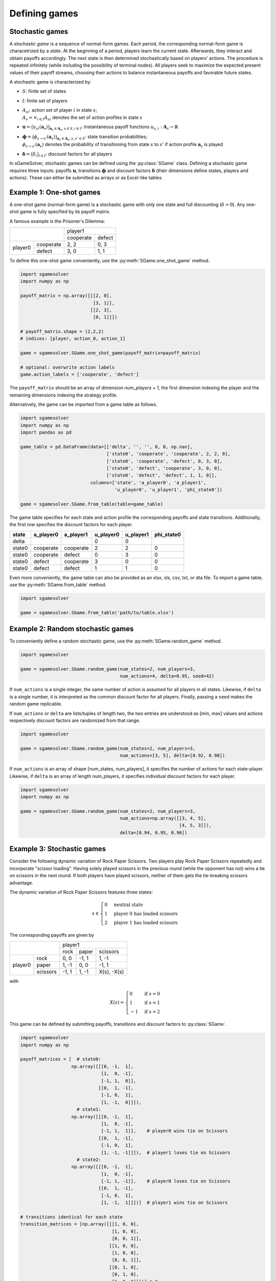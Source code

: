 Defining games
==============

Stochastic games
----------------

A *stochastic game* is a sequence of normal-form games.
Each period, the corresponding normal-form game is characetrized by a *state*.
At the beginning of a period, players learn the current state.
Afterwards, they interact and obtain payoffs accordingly.
The next state is then determined stochastically based on players' actions.
The procedure is repeated infinitely
(while including the possibility of terminal nodes).
All players seek to maximize the expected present values of
their payoff streams, choosing their actions to balance
instantaneous payoffs and favorable future states.

A stochastic game is characterized by:

- :math:`S`: finite set of states
- :math:`I`: finite set of players
- | :math:`A_{si}`: action set of player :math:`i` in state :math:`s`;
  | :math:`A_s=\times_{i\in I}A_{si}` denotes the set of action profiles
    in state :math:`s`
- :math:`\boldsymbol{u} = \bigl( u_{si}(\boldsymbol{a}_s) \bigr)_{\boldsymbol{a}_s \in \boldsymbol{A}_s, s \in S, i \in I}`:
  instantaneous payoff functions
  :math:`u_{s,i}: \boldsymbol{A}_s \rightarrow \mathbb{R}`
- | :math:`\boldsymbol{\phi} = \bigl( \phi_{s \rightarrow s'}(\boldsymbol{a}_s) \bigr)_{\boldsymbol{a}_s \in \boldsymbol{A}_s, s,s' \in S}`:
    state transition probabilities;
  | :math:`\phi_{s \rightarrow s'}(\boldsymbol{a}_s)` denotes the probability of
    transitioning from state :math:`s` to :math:`s'`
    if action profile :math:`\boldsymbol{a}_s` is played
- :math:`\boldsymbol{\delta} = \bigl( \delta_i \bigr)_{i \in I}`:
  discount factors for all players

In sGameSolver, stochastic games can be defined using the
:py:class:`SGame` class.
Defining a stochastic game requires three inputs:
payoffs :math:`\boldsymbol{u}`, transitions :math:`\boldsymbol{\phi}`
and discount factors :math:`\boldsymbol{\delta}`
(their dimensions define states, players and actions).
These can either be submitted as arrays or as Excel-like tables.

Example 1: One-shot games
-------------------------

A one-shot game (normal-form game) is a stochastic game with only one state
and full discounting (:math:`\delta=0`).
Any one-shot game is fully specified by its payoff matrix.

A famous example is the Prisoner's Dilemma:

+---------+-----------+-----------+--------+
|                     | player1            |
+                     +-----------+--------+
|                     | cooperate | defect |
+---------+-----------+-----------+--------+
| player0 | cooperate | 2, 2      | 0, 3   |
+         +-----------+-----------+--------+
|         | defect    | 3, 0      | 1, 1   |
+---------+-----------+-----------+--------+

To define this one-shot game conveniently, use the
:py:meth:`SGame.one_shot_game` method.

.. code-block:: python

    import sgamesolver
    import numpy as np

    payoff_matrix = np.array([[[2, 0],
                               [3, 1]],
                              [[2, 3],
                               [0, 1]]])

    # payoff_matrix.shape = (2,2,2)
    # indices: [player, action_0, action_1]

    game = sgamesolver.SGame.one_shot_game(payoff_matrix=payoff_matrix)

    # optional: overwrite action labels
    game.action_labels = ['cooperate', 'defect']

The ``payoff_matrix`` should be an array of dimension *num_players + 1*,
the first dimension indexing the player and
the remaining dimensions indexing the strategy profile.

Alternatively, the game can be imported from a game table as follows.

.. code-block:: python

    import sgamesolver
    import numpy as np
    import pandas as pd

    game_table = pd.DataFrame(data=[['delta', '', '', 0, 0, np.nan],
                                    ['state0', 'cooperate', 'cooperate', 2, 2, 0],
                                    ['state0', 'cooperate', 'defect', 0, 3, 0],
                                    ['state0', 'defect', 'cooperate', 3, 0, 0],
                                    ['state0', 'defect', 'defect', 1, 1, 0]],
                              columns=['state', 'a_player0', 'a_player1',
                                       'u_player0', 'u_player1', 'phi_state0'])

    game = sgamesolver.SGame.from_table(table=game_table)

The game table specifies for each state and action profile
the corresponding payoffs and state transitions.
Additionally, the first row specifies the discount factors for each player.

======  =========  =========  =========  =========  ==========
state   a_player0  a_player1  u_player0  u_player1  phi_state0
======  =========  =========  =========  =========  ==========
delta                         0          0
state0  cooperate  cooperate  2          2          0
state0  cooperate  defect     0          3          0
state0  defect     cooperate  3          0          0
state0  defect     defect     1          1          0
======  =========  =========  =========  =========  ==========

Even more conveniently, the game table can also be provided as an
xlsx, xls, csv, txt, or dta file.
To import a game table, use the :py:meth:`SGame.from_table` method.

.. code-block:: python

    import sgamesolver

    game = sgamesolver.SGame.from_table('path/to/table.xlsx')

Example 2: Random stochastic games
----------------------------------

To conveniently define a random stochastic game, use the
:py:meth:`SGame.random_game` method.

.. code-block:: python

    import sgamesolver

    game = sgamesolver.SGame.random_game(num_states=2, num_players=3,
                                         num_actions=4, delta=0.95, seed=42)

If ``num_actions`` is a single integer,
the same number of action is assumed for all players in all states.
Likewise, if ``delta`` is a single number,
it is interpreted as the common discount factor for all players.
Finally, passing a ``seed`` makes the random game replicable.

If ``num_actions`` or ``delta`` are lists/tuples of length two,
the two entries are understood as [min, max] values and
actions respectively discount factors are randomized from that range.

.. code-block:: python

    import sgamesolver

    game = sgamesolver.SGame.random_game(num_states=2, num_players=3,
                                         num_actions=[3, 5], delta=[0.92, 0.98])

If ``num_actions`` is an array of shape [num_states, num_players],
it specifies the number of actions for each state-player.
Likewise, if ``delta`` is an array of length num_players,
it specifies individual discount factors for each player.

.. code-block:: python

    import sgamesolver
    import numpy as np

    game = sgamesolver.SGame.random_game(num_states=2, num_players=3,
                                         num_actions=np.array([[3, 4, 5],
                                                               [4, 5, 3]]),
                                         delta=[0.94, 0.95, 0.96])

Example 3: Stochastic games
---------------------------

Consider the following dynamic variation of Rock Paper Scissors.
Two players play Rock Paper Scissors repeatedly and incorporate "scissor loading".
Having solely played scissors in the previous round (while the opponent has not)
wins a tie on scissors in the next round.
If both players have played scissors,
neither of them gets the tie-breaking scissors advantage.

The dynamic variation of Rock Paper Scissors features three states:

.. math:: s \in \begin{cases} 0 & \text{neutral state} \\ 1 & \text{player 0 has loaded scissors} \\ 2 & \text{player 1 has loaded scissors} \end{cases}

The corresponding payoffs are given by

+---------+----------+--------+-------+-------------+
|                    | player1                      |
+                    +--------+-------+-------------+
|                    | rock   | paper | scissors    |
+---------+----------+--------+-------+-------------+
| player0 | rock     | 0, 0   | -1, 1 | 1, -1       |
+         +----------+--------+-------+-------------+
|         | paper    | 1, -1  | 0, 0  | -1, 1       |
+         +----------+--------+-------+-------------+
|         | scissors | -1, 1  | 1, -1 | X(s), -X(s) |
+---------+----------+--------+-------+-------------+

with

.. math:: X(s) = \begin{cases} 0 & \text{if } s=0 \\ 1 & \text{if } s=1 \\ -1 & \text{if } s=2 \end{cases}

This game can be defined by submitting payoffs, transitions
and discount factors to :py:class:`SGame`.

.. code-block:: python

    import sgamesolver
    import numpy as np

    payoff_matrices = [  # state0:
                       np.array([[[0, -1,  1],
                                  [1,  0, -1],
                                  [-1, 1,  0]],
                                 [[0,  1, -1],
                                  [-1, 0,  1],
                                  [1, -1,  0]]]),
                         # state1:
                       np.array([[[0, -1,  1],
                                  [1,  0, -1],
                                  [-1, 1,  1]],    # player0 wins tie on Scissors
                                 [[0,  1, -1],
                                  [-1, 0,  1],
                                  [1, -1, -1]]]),  # player1 loses tie on Scissors
                         # state2:
                       np.array([[[0, -1,  1],
                                  [1,  0, -1],
                                  [-1, 1, -1]],    # player0 loses tie on Scissors
                                 [[0,  1, -1],
                                  [-1, 0,  1],
                                  [1, -1,  1]]])]  # player1 wins tie on Scissors

    # transitions identical for each state
    transition_matrices = [np.array([[[1, 0, 0],
                                      [1, 0, 0],
                                      [0, 0, 1]],
                                     [[1, 0, 0],
                                      [1, 0, 0],
                                      [0, 0, 1]],
                                     [[0, 1, 0],
                                      [0, 1, 0],
                                      [1, 0, 0]]])] * 3

    common_discount_factor = 0.95

    game = sgamesolver.SGame(payoff_matrices=payoff_matrices,
                             transition_matrices=transition_matrices,
                             discount_factors=common_discount_factor)

    # optional: overwrite action labels
    game.action_labels = ['rock', 'paper', 'scissors']

The list ``payoff_matrices`` contains one payoff matrix for each state.
Each payoff matrix is a numpy array with dimensions
:math:`I \times A_0 \times \dots \times A_{I}`,
where the first dimension indexes the player and
:math:`A_i` denotes the number of actions of player :math:`i`.

The list ``transition_matrices`` contains one transition matrix for each state.
Each transition matrix is a numpy array with dimensions
:math:`A_0 \times \dots \times A_2 \times S`,
where the last dimension indexes the destination state.

The argument ``discount_factors`` can either be common discount factor
:math:`\delta \in [0,1)` or an array with dimension :math:`I`
containing one discount factor :math:`\delta_i \in [0,1)`
for each player :math:`i`.
Here, a common discount factor is chosen.

As an alternative to submitting arrays for payoffs, transitions and
discount factors, a game table can be provided.

=======  =========  =========  =========  =========  ===========  ==========  ==========
state    a_p0       a_p1       u_p0       u_p1       phi_neutral  phi_adv_p0  phi_adv_p1
=======  =========  =========  =========  =========  ===========  ==========  ==========
delta                          0.95       0.95
neutral  rock       rock       0          0          1            0           0
neutral  rock       paper      -1         1          1            0           0
neutral  rock       scissors   1          -1         0            0           1
neutral  paper      rock       1          -1         1            0           0
neutral  paper      paper      0          0          1            0           0
neutral  paper      scissors   -1         1          0            0           1
neutral  scissors   rock       -1         1          0            1           0
neutral  scissors   paper      1          -1         0            1           0
neutral  scissors   scissors   0          0          1            0           0
adv_p0   rock       rock       0          0          1            0           0
adv_p0   rock       paper      -1         1          1            0           0
adv_p0   rock       scissors   1          -1         0            0           1
adv_p0   paper      rock       1          -1         1            0           0
adv_p0   paper      paper      0          0          1            0           0
adv_p0   paper      scissors   -1         1          0            0           1
adv_p0   scissors   rock       -1         1          0            1           0
adv_p0   scissors   paper      1          -1         0            1           0
adv_p0   scissors   scissors   1          -1         1            0           0
adv_p1   rock       rock       0          0          1            0           0
adv_p1   rock       paper      -1         1          1            0           0
adv_p1   rock       scissors   1          -1         0            0           1
adv_p1   paper      rock       1          -1         1            0           0
adv_p1   paper      paper      0          0          1            0           0
adv_p1   paper      scissors   -1         1          0            0           1
adv_p1   scissors   rock       -1         1          0            1           0
adv_p1   scissors   paper      1          -1         0            1           0
adv_p1   scissors   scissors   -1         1          1            0           0
=======  =========  =========  =========  =========  ===========  ==========  ==========

Here, the players have been named *p0* and *p1*,
states are named *neutral*, *adv_p0* and *adv_p1*,
and actions are labeled *rock*, *paper* and *scissors*.

To import the game table, use the :py:meth:`SGame.from_table` method.

.. code-block:: python

    import sgamesolver

    game = sgamesolver.SGame.from_table('path/to/table.xlsx')

Example 4: Stochastic games with sequential moves
-------------------------------------------------

sGameSolver allows for stochastic games with different actions
across states and players.
An extreme case of differing actions across states are stochastic games
with sequential moves.
In such games, only one of the players can move in any given state,
while the remaining players have only one action, namely do nothing.

A famous example of a stochastic game with sequential moves is the
price competition game by Maskin and Tirole (1988).

There are two firms,
each producing a homogeneous product at zero marginal cost.
The two firms compete on price to maximize the net present value
of profits given a common discount factor.
Time runs in discrete periods and firms take turns to set their prices.
In odd periods, firm 1 sets its price and firm 2's price is locked in,
and vice versa in even periods.
Each period, firms face market demand :math:`d(p) = 2 - p`
which goes to the firm with the lowest price.
In case of equal prices, demand is split evenly.
Finally, firms choose prices from a grid
:math:`P = \{0.0, 0.1, ..., 1.0, 1.1\}`.

A state :math:`s` in this game is a tuple :math:`s = (i, p_{-i})`
consisting of the firm :math:`i` next to set its price
and the price :math:`p_{-i}` currently locked in by the other firm.

Actions are state-dependent: Firm :math:`i` currently moving
can choose any price from the grid while the other firm :math:`-i`
has no choice but to stick to its price.

Finally, state transitions are given by price choices.
If firm :math:`i` in state :math:`s = (i, p_{-i})` chooses price :math:`p_i`,
the next state will be :math:`s' = (-i, p_i)` with the other firm :math:`-i`
reacting to the price :math:`p_i` of firm :math:`i`.

The game can be implemented in sGameSolver as follows.

.. code-block:: python

    import sgamesolver
    import numpy as np
    import itertools

    num_players = 2     # number of firms
    MC = 0              # marginal costs

    # price grid
    p_min = 0
    p_step = 0.1
    p_max = 1 + p_step
    num_prices = int(1 + (p_max-p_min) / p_step)
    P = np.linspace(p_min, p_max, num_prices)

    # demand function
    def d(p):
        return 2-p

    # profit function
    def Pi(p):
        # number of firms at minimum price, market shares and demand
        N = (p == p.min()).sum()
        shares = [1/N if p_i == p.min() else 0 for p_i in p]
        D = np.array([shares[i] * d(p_i) for i, p_i in enumerate(p)])
        return (p - MC) * D

    # state space [(player_to_move, competitor_prices)]
    states = []
    for i in range(num_players):
        for a_not_i in itertools.product(
                range(num_prices), repeat=num_players-1):
            states.append((i, np.array(a_not_i)))
    num_states = len(states)
    stateIDs = np.arange(num_states)
    state_dict = dict(zip(stateIDs, states))

    # functions for convenience
    def get_state(stateID):
        return state_dict[stateID]

    def get_stateID(state):
        for s, state_ in state_dict.items():
            if state_ == state:
                return s
        return None

    def payoff_matrix(s):
        i, a_not_i = get_state(s)
        # dimensions of action profile a in state s
        #   player i can choose a price
        #   other players have only one dummy action
        a_dims = np.ones(num_players, dtype=np.int32)
        a_dims[i] = len(P)
        a_dims = tuple(a_dims)
        matrix = np.nan * np.ones((num_players,) + a_dims)
        for j in range(num_players):
            for a_profile in np.ndindex(a_dims):
                # insert action of player i into action profile
                a = np.insert(a_not_i, i, a_profile[i])
                prices = P[a]
                matrix[(j,)+a_profile] = Pi(prices)[j]
        return matrix

    # vector of transition probabilities given action profile
    def transition_probs(s, a_profile):
        i, a_not_i = get_state(s)
        a = np.insert(a_not_i, i, a_profile[i])
        i_next = (i + 1) % num_players
        a_not_i_next = np.delete(a, i_next)
        s_next = get_stateID((i_next, a_not_i_next))
        probs = np.zeros(num_states)
        probs[s_next] = 1
        return probs

    # full transition matrix
    def transition_matrix(s):
        i, a_not_i = get_state(s)
        a_dims = np.ones(num_players, dtype=np.int32)
        a_dims[i] = num_prices
        a_dims = tuple(a_dims)
        matrix = np.nan * np.ones(a_dims + (num_states,))
        for a in np.ndindex(a_dims):
            matrix[a] = transition_probs(s, a)
        return matrix

    payoff_matrices = [payoff_matrix(s) for s in range(num_states)]
    transition_matrices = [transition_matrix(s) for s in range(num_states)]
    common_discount_factor = 0.95

    game = sgamesolver.SGame(payoff_matrices=payoff_matrices,
                            transition_matrices=transition_matrices,
                            discount_factors=common_discount_factor)


References
----------

Maskin, Eric, and Jean Tirole (1988):
"A Theory of Dynamic Oligopoly, II: Price Competition, Kinked Demand Curves, and Edgeworth Cycles.",
*Econometrica*, 56.3, 571-599.
